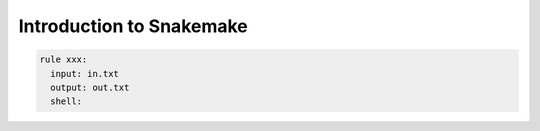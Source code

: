 Introduction to Snakemake
============================


.. code-block:: python

  rule xxx:
    input: in.txt
    output: out.txt
    shell:
  
  
